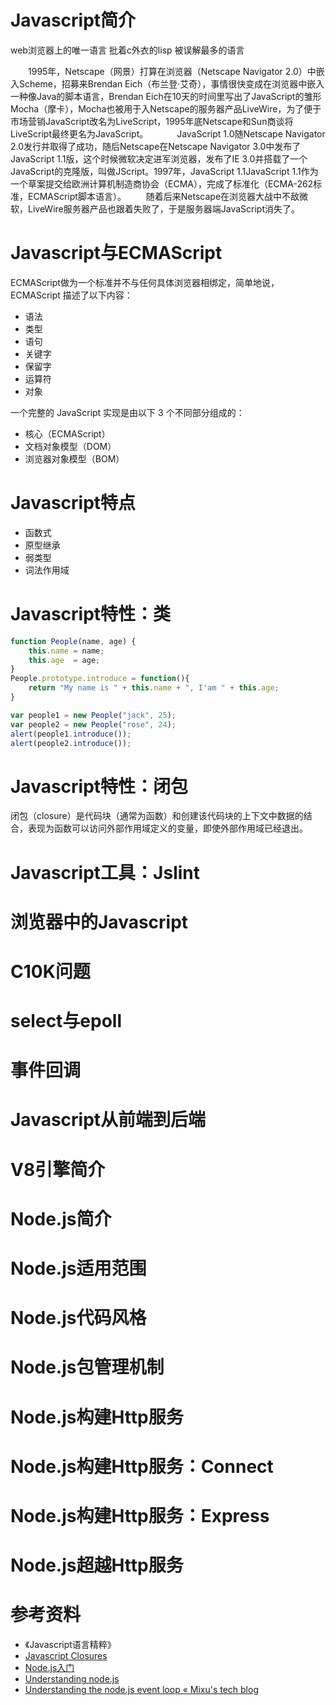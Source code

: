 #+AUTHOR: 唐新发
#+EMAIL: tangxinfa@xunlei.com
#+DESCRIPTION: 120 minutes
#+OPTIONS: toc:nil

* Javascript简介
  web浏览器上的唯一语言
  批着c外衣的lisp
  被误解最多的语言

  :NOTES:
  　　1995年，Netscape（网景）打算在浏览器（Netscape Navigator 2.0）中嵌入Scheme，招募来Brendan Eich（布兰登·艾奇），事情很快变成在浏览器中嵌入一种像Java的脚本语言，Brendan Eich在10天的时间里写出了JavaScript的雏形Mocha（摩卡），Mocha也被用于入Netscape的服务器产品LiveWire，为了便于市场营销JavaScript改名为LiveScript，1995年底Netscape和Sun商谈将LiveScript最终更名为JavaScript。
　　　JavaScript 1.0随Netscape Navigator 2.0发行并取得了成功，随后Netscape在Netscape Navigator 3.0中发布了JavaScript 1.1版，这个时候微软决定进军浏览器，发布了IE 3.0并搭载了一个JavaScript的克隆版，叫做JScript。1997年，JavaScript 1.1JavaScript 1.1作为一个草案提交给欧洲计算机制造商协会（ECMA），完成了标准化（ECMA-262标准，ECMAScript脚本语言）。
  　　随着后来Netscape在浏览器大战中不敌微软，LiveWire服务器产品也跟着失败了，于是服务器端JavaScript消失了。
  :END:

* Javascript与ECMAScript
  ECMAScript做为一个标准并不与任何具体浏览器相绑定，简单地说，ECMAScript 描述了以下内容：
    - 语法
    - 类型
    - 语句
    - 关键字
    - 保留字
    - 运算符
    - 对象

  一个完整的 JavaScript 实现是由以下 3 个不同部分组成的：
    - 核心（ECMAScript）
    - 文档对象模型（DOM）
    - 浏览器对象模型（BOM）

* Javascript特点
    - 函数式
    - 原型继承
    - 弱类型
    - 词法作用域

* Javascript特性：类
  #+begin_src javascript
    function People(name, age) {
        this.name = name;
        this.age  = age;
    }
    People.prototype.introduce = function(){
        return "My name is " + this.name + ", I'am " + this.age;
    }
    
    var people1 = new People("jack", 25);
    var people2 = new People("rose", 24);
    alert(people1.introduce());
    alert(people2.introduce());
  #+end_src
      
* Javascript特性：闭包
  闭包（closure）是代码块（通常为函数）和创建该代码块的上下文中数据的结合，表现为函数可以访问外部作用域定义的变量，即使外部作用域已经退出。
  
* Javascript工具：Jslint
* 浏览器中的Javascript
* C10K问题
* select与epoll
* 事件回调
* Javascript从前端到后端
* V8引擎简介
* Node.js简介
* Node.js适用范围
* Node.js代码风格
* Node.js包管理机制
* Node.js构建Http服务
* Node.js构建Http服务：Connect
* Node.js构建Http服务：Express
* Node.js超越Http服务
* 参考资料
  - 《Javascript语言精粹》
  - [[http://jibbering.com/faq/notes/closures/][Javascript Closures]]
  - [[http://www.nodebeginner.org/index-zh-cn.html][Node.js入门]]
  - [[http://debuggable.com/posts/understanding-node-js:4bd98440-45e4-4a9a-8ef7-0f7ecbdd56cb][Understanding node.js]]
  - [[http://blog.mixu.net/2011/02/01/understanding-the-node-js-event-loop/][Understanding the node.js event loop « Mixu's tech blog]]
